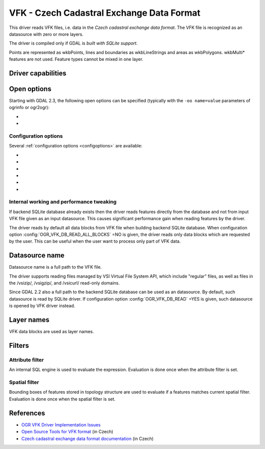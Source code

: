 .. _vector.vfk:

VFK - Czech Cadastral Exchange Data Format
==========================================

.. shortname:: VFK

.. build_dependencies:: libsqlite3

This driver reads VFK files, i.e. data in the *Czech cadastral exchange
data format*. The VFK file is recognized as an datasource with zero or
more layers.

The driver is compiled only if GDAL is *built with SQLite support*.

Points are represented as wkbPoints, lines and boundaries as
wkbLineStrings and areas as wkbPolygons. wkbMulti\* features are not
used. Feature types cannot be mixed in one layer.

Driver capabilities
-------------------

.. supports_georeferencing::

.. supports_virtualio::

Open options
------------

Starting with GDAL 2.3, the following open options can be specified
(typically with the ``-oo name=value`` parameters of ogrinfo or ogr2ogr):

-  .. oo:: SUPPRESS_GEOMETRY
      :choices: YES, NO
      :default: NO

      Setting it to YES
      will skip resolving geometry. All layers will be recognized with no
      geometry type. Mostly useful when user is interested at attributes
      only. Note that suppressing geometry can cause significant
      performance gain when reading input VFK data by the driver.

-  .. oo:: FILE_FIELD
      :choices: YES, NO
      :default: NO

      Setting it to YES will
      append new field *VFK_FILENAME* containing name of source VFK file to
      all layers.

Configuration options
~~~~~~~~~~~~~~~~~~~~~

Several :ref:`configuration options <configoptions>` are
available:

-  .. config:: OGR_VFK_DB_NAME

      Determine the name of the SQLite backend database used when reading VFK
      data. By default, SQLite database is created in a directory of input VFK
      file (with file extension '.db').

-  .. config:: OGR_VFK_DB_OVERWRITE
      :choices: YES, NO

      Determines whether the driver should overwrite an existing SQLite
      database and stores data read from input VFK file into newly created DB.

-  .. config:: OGR_VFK_DB_DELETE
      :choices: YES, NO

      Determines whether the driver should delete the backend SQLite database
      when closing the datasource.

-  .. config:: OGR_VFK_DB_SPATIAL
      :choices: YES, NO

      Determines whether the driver should store resolved geometries in the
      backend SQLite database. If ``YES``, geometries are resolved only once
      when building SQLite database from VFK data. Geometries are stored in WKB
      format. Note that GDAL doesn't need to be built with SpatiaLite support.
      If ``NO``, geometries are not stored in the DB and are resolved when
      reading data from DB on the fly.

-  .. config:: OGR_VFK_DB_READ_ALL_BLOCKS
      :choices: YES, NO

      Determines whether all data blocks should be read, or only the
      data blocks requested by the used.

-  .. config:: OGR_VFK_DB_READ
      :choices: YES, NO

      If ``YES``, opening a VFK backend SQLite database will cause
      the VFK driver to be used instead of the SQLite driver.

Internal working and performance tweaking
~~~~~~~~~~~~~~~~~~~~~~~~~~~~~~~~~~~~~~~~~

If backend SQLite database already exists then the driver reads features
directly from the database and not from input VFK file given as an input
datasource. This causes significant performance gain when reading
features by the driver.

The driver reads by default all data blocks from VFK
file when building backend SQLite database. When configuration option
:config:`OGR_VFK_DB_READ_ALL_BLOCKS` =NO is given, the driver
reads only data blocks which are requested by the user. This can be
useful when the user want to process only part of VFK data.

Datasource name
---------------

Datasource name is a full path to the VFK file.

The driver supports reading files managed by VSI Virtual File System
API, which include "regular" files, as well as files in the /vsizip/,
/vsigzip/, and /vsicurl/ read-only domains.

Since GDAL 2.2 also a full path to the backend SQLite database can be
used as an datasource. By default, such datasource is read by SQLite
driver. If configuration option :config:`OGR_VFK_DB_READ` =YES
is given, such datasource is opened by VFK driver instead.

Layer names
-----------

VFK data blocks are used as layer names.

Filters
-------

Attribute filter
~~~~~~~~~~~~~~~~

An internal SQL engine is used to evaluate the expression. Evaluation is
done once when the attribute filter is set.

Spatial filter
~~~~~~~~~~~~~~

Bounding boxes of features stored in topology structure are used to
evaluate if a features matches current spatial filter. Evaluation is
done once when the spatial filter is set.

References
----------

-  `OGR VFK Driver Implementation
   Issues <http://geo.fsv.cvut.cz/~landa/publications/2010/gis-ostrava-2010/paper/landa-ogr-vfk.pdf>`__
-  `Open Source Tools for VFK
   format <http://freegis.fsv.cvut.cz/gwiki/VFK>`__ (in Czech)
-  `Czech cadastral exchange data format
   documentation <http://www.cuzk.cz/Dokument.aspx?PRARESKOD=998&MENUID=0&AKCE=DOC:10-VF_ISKNTEXT>`__
   (in Czech)

